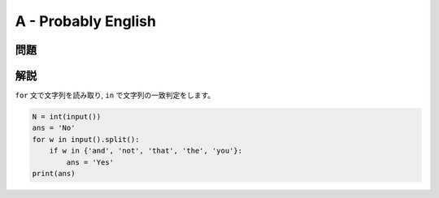 ####################
A - Probably English 
####################

****
問題
****

.. raw:: html

   <details>
   <summary>問題ページを開きます。</summary>
   <br>
   <iframe src="https://atcoder.jp/contests/abc295/tasks/abc295_a" height="600" width="100%">
   ここはコンテンツ内容など自由に記述可能
   </iframe>
   <br>
   </details>


****
解説
****

``for`` 文で文字列を読み取り, ``in`` で文字列の一致判定をします。

.. code-block:: python
   
    N = int(input())
    ans = 'No'
    for w in input().split():
        if w in {'and', 'not', 'that', 'the', 'you'}:
            ans = 'Yes'
    print(ans)